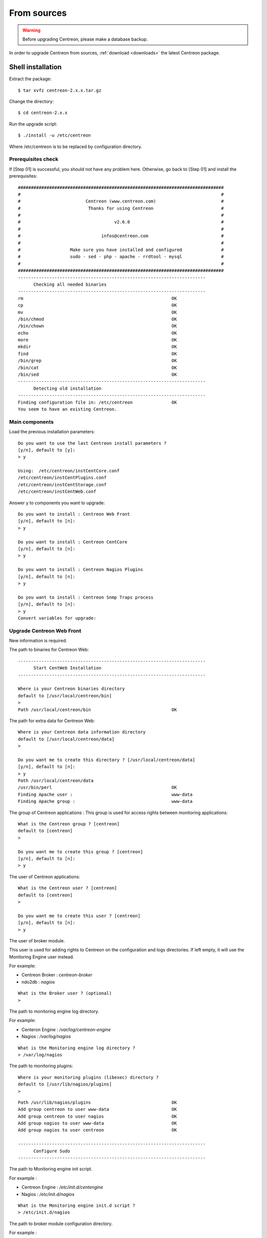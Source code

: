 .. _upgrade_from_sources:

============
From sources
============

.. warning::

  Before upgrading Centreon, please make a database backup.

In order to upgrade Centreon from sources, :ref:`download <downloads>` the
latest Centreon package.

******************
Shell installation
******************

Extract the package::

  $ tar xvfz centreon-2.x.x.tar.gz

Change the directory::

  $ cd centreon-2.x.x

Run the upgrade script::

  $ ./install -u /etc/centreon

Where /etc/centreon is to be replaced by configuration directory.

Prerequisites check
-------------------

If [Step 01] is successful, you should not have any problem here. Otherwise,
go back to [Step 01] and install the prerequisites::

  ###############################################################################
  #                                                                             #
  #                         Centreon (www.centreon.com)                         #
  #                          Thanks for using Centreon                          #
  #                                                                             #
  #                                    v2.6.0                                   #
  #                                                                             #
  #                               infos@centreon.com                            #
  #                                                                             #
  #                   Make sure you have installed and configured               #
  #                   sudo - sed - php - apache - rrdtool - mysql               #
  #                                                                             #
  ###############################################################################
  ------------------------------------------------------------------------
  	Checking all needed binaries
  ------------------------------------------------------------------------
  rm                                                         OK
  cp                                                         OK
  mv                                                         OK
  /bin/chmod                                                 OK
  /bin/chown                                                 OK
  echo                                                       OK
  more                                                       OK
  mkdir                                                      OK
  find                                                       OK
  /bin/grep                                                  OK
  /bin/cat                                                   OK
  /bin/sed                                                   OK
  ------------------------------------------------------------------------
  	Detecting old installation
  ------------------------------------------------------------------------
  Finding configuration file in: /etc/centreon               OK
  You seem to have an existing Centreon.

Main components
---------------

Load the previous installation parameters::

  Do you want to use the last Centreon install parameters ?
  [y/n], default to [y]:
  > y
  
  Using:  /etc/centreon/instCentCore.conf
  /etc/centreon/instCentPlugins.conf
  /etc/centreon/instCentStorage.conf
  /etc/centreon/instCentWeb.conf

Answer y to components you want to upgrade::

  Do you want to install : Centreon Web Front
  [y/n], default to [n]:
  > y
  
  Do you want to install : Centreon CentCore
  [y/n], default to [n]:
  > y
  
  Do you want to install : Centreon Nagios Plugins
  [y/n], default to [n]:
  > y
  
  Do you want to install : Centreon Snmp Traps process
  [y/n], default to [n]:
  > y
  Convert variables for upgrade:

Upgrade Centreon Web Front
--------------------------

New information is required.

The path to binaries for Centreon Web::

  ------------------------------------------------------------------------
  	Start CentWeb Installation
  ------------------------------------------------------------------------
  
  Where is your Centreon binaries directory
  default to [/usr/local/centreon/bin]
  >
  Path /usr/local/centreon/bin                               OK

The path for extra data for Centreon Web::

  Where is your Centreon data information directory
  default to [/usr/local/centreon/data]
  > 
  
  Do you want me to create this directory ? [/usr/local/centreon/data]
  [y/n], default to [n]:
  > y
  Path /usr/local/centreon/data 
  /usr/bin/perl                                              OK
  Finding Apache user :                                      www-data
  Finding Apache group :                                     www-data

The group of Centreon applications : This group is used for access rights
between monitoring applications::

  What is the Centreon group ? [centreon]
  default to [centreon]
  > 

  Do you want me to create this group ? [centreon]
  [y/n], default to [n]:
  > y

The user of Centreon applications::

  What is the Centreon user ? [centreon]
  default to [centreon]
  > 
  
  Do you want me to create this user ? [centreon]
  [y/n], default to [n]:
  > y

The user of broker module.

This user is used for adding rights to Centreon on the configuration and logs
directories. If left empty, it will use the Monitoring Engine user instead.

For example:

* Centreon Broker : *centreon-broker*
* ndo2db : *nagios*

:: 

  What is the Broker user ? (optional)
  > 

The path to monitoring engine log directory.

For example:

* Centeron Engine : */var/log/centreon-engine*
* Nagios : */var/log/nagios*

::

  What is the Monitoring engine log directory ?
  > /var/log/nagios

The path to monitoring plugins::

  Where is your monitoring plugins (libexec) directory ?
  default to [/usr/lib/nagios/plugins]
  > 

::

  Path /usr/lib/nagios/plugins                               OK
  Add group centreon to user www-data                        OK
  Add group centreon to user nagios                          OK
  Add group nagios to user www-data                          OK
  Add group nagios to user centreon                          OK

  ------------------------------------------------------------------------
  	Configure Sudo
  ------------------------------------------------------------------------

The path to Monitoring engine init script.

For example :

* Centreon Engine : */etc/init.d/centengine*
* Nagios : */etc/init.d/nagios*

::

  What is the Monitoring engine init.d script ?
  > /etc/init.d/nagios

The path to broker module configuration directory.

For example :

* Centreon Broker : */etc/centreon-broker*
* NDO : */etc/nagios*

::

  Where is the configuration directory for broker module ?
  > /etc/nagios

The path to broker daemon init script.

For example :

* Centreon Broker : */etc/init.d/cbd*
* ndo2db : */etc/init.d/ndo2db*

::

  Where is the init script for broker module daemon ?
  > /etc/init.d/ndo2db
  Your sudo has been configured previously

Replace or not your sudoers file.
For more security, you can backup the file **/etc/sudoers**.

::

  Do you want me to reconfigure your sudo ? (WARNING) 
  [y/n], default to [n]:
  > y
  Configuring Sudo                                           OK
  
  ------------------------------------------------------------------------
  	Configure Apache server
  ------------------------------------------------------------------------
  Create '/etc/apache2/conf.d/centreon.conf'                 OK
  Configuring Apache                                         OK

  Do you want to reload your Apache ?
  [y/n], default to [n]:
  > y
  Reloading Apache service                                   OK
  Preparing Centreon temporary files
  Change right on /usr/local/centreon/log                    OK
  Change right on /etc/centreon                              OK
  Change macros for insertBaseConf.sql                       OK
  Change macros for sql update files                         OK
  Change macros for php files                                OK
  Change right on /etc/nagios3                               OK
  Disconnect users from WebUI
  All users are disconnected                                 OK
  Copy CentWeb in system directory
  Install CentWeb (web front of centreon)                    OK
  Change right for install directory
  Change right for install directory                         OK
  Install libraries                                          OK
  Write right to Smarty Cache                                OK
  Copying libinstall                                         OK
  Change macros for centreon.cron                            OK
  Install Centreon cron.d file                               OK
  Change macros for centAcl.php                              OK
  Change macros for downtimeManager.php                      OK
  Change macros for eventReportBuilder.pl                    OK
  Change macros for dashboardBuilder.pl                      OK
  Install cron directory                                     OK
  Change right for eventReportBuilder.pl                     OK
  Change right for dashboardBuilder.pl                       OK
  Change macros for centreon.logrotate                       OK
  Install Centreon logrotate.d file                          OK
  Prepare export-mysql-indexes                               OK
  Install export-mysql-indexes                               OK
  Prepare import-mysql-indexes                               OK
  Install import-mysql-indexes                               OK
  Prepare indexes schema                                     OK
  Install indexes schema                                     OK
  
  ------------------------------------------------------------------------
  Pear Modules
  ------------------------------------------------------------------------
  Check PEAR modules
  PEAR                            1.4.9       1.9.4          OK
  DB                              1.7.6       1.7.14         OK
  DB_DataObject                   1.8.4       1.10.0         OK
  DB_DataObject_FormBuilder       1.0.0RC4    1.0.2          OK
  MDB2                            2.0.0       2.4.1          OK
  Date                            1.4.6       1.4.7          OK
  HTML_Common                     1.2.2       1.2.5          OK
  HTML_QuickForm                  3.2.5       3.2.13         OK
  HTML_QuickForm_advmultiselect   1.1.0       1.5.1          OK
  HTML_Table                      1.6.1       1.8.3          OK
  Archive_Tar                     1.1         1.3.7          OK
  Auth_SASL                       1.0.1       1.0.6          OK
  Console_Getopt                  1.2         1.2.3          OK
  Net_SMTP                        1.2.8       1.6.1          OK
  Net_Socket                      1.0.1       1.0.10         OK
  Net_Traceroute                  0.21        0.21.3         OK
  Net_Ping                        2.4.1       2.4.5          OK
  Validate                        0.6.2       0.8.5          OK
  XML_RPC                         1.4.5       1.5.5          OK
  SOAP                            0.10.1      0.13.0         OK
  Log                             1.9.11      1.12.7         OK
  Archive_Zip                     0.1.2       0.1.2          OK
  All PEAR modules                                           OK
  
  ------------------------------------------------------------------------
  		Centreon Post Install
  ------------------------------------------------------------------------
  Create /usr/local/centreon/www/install/install.conf.php    OK
  Create /etc/centreon/instCentWeb.conf                      OK
  Convert variables for upgrade:

Upgrade Centreon Storage
------------------------

New information is required.

::

  ------------------------------------------------------------------------
        Start CentStorage Installation
  ------------------------------------------------------------------------
  Preparing Centreon temporary files
  /tmp/centreon-setup exists, it will be moved...
  install www/install/createTablesCentstorage.sql            OK
  CentStorage status Directory already exists                PASSED
  CentStorage metrics Directory already exists               PASSED
  Change macros for centstorage binary                       OK
  Install CentStorage binary                                 OK
  Install library for centstorage                            OK
  Change right : /var/run/centreon                           OK
  Change macros for centstorage init script                  OK
  Replace CentCore default script Macro                      OK
  
  Do you want me to install CentStorage init script ?
  [y/n], default to [n]:
  > y
  CentStorage init script installed                          OK
  CentStorage default script installed                       OK
  
  Do you want me to install CentStorage run level ?
  [y/n], default to [n]:
  > y
  update-rc.d: using dependency based boot sequencing
  insserv: warning: current start runlevel(s) (3 5) of script 'centstorage' overwrites defaults (2 3 4 5).
  Change macros for logAnalyser                              OK
  Install logAnalyser                                        OK
  Change macros for logAnalyser-cbroker                      OK
  Install logAnalyser-cbroker                                OK
  Change macros for nagiosPerfTrace                          OK
  Install nagiosPerfTrace                                    OK
  Change macros for purgeLogs                                OK
  Install purgeLogs                                          OK
  Change macros for purgeCentstorage                         OK
  Install purgeCentstorage                                   OK
  Change macros for centreonPurge.sh                         OK
  Install centreonPurge.sh                                   OK
  Change macros for centstorage.cron                         OK
  Install CentStorage cron                                   OK
  Change macros for centstorage.logrotate                    OK
  Install Centreon Storage logrotate.d file                  OK
  Create /etc/centreon/instCentStorage.conf                  OK
  Convert variables for upgrade:

Upgrade Centreon Core
---------------------

New information is required.

::

  ------------------------------------------------------------------------
  	Start CentCore Installation
  ------------------------------------------------------------------------
  Preparing Centreon temporary files
  /tmp/centreon-setup exists, it will be moved...
  Change CentCore Macro                                      OK
  Copy CentCore in binary directory                          OK
  Change right : /var/run/centreon                           OK
  Change right : /var/lib/centreon                           OK
  Change macros for centcore.logrotate                       OK
  Install Centreon Core logrotate.d file                     OK
  Replace CentCore init script Macro                         OK
  Replace CentCore default script Macro                      OK
  
  Do you want me to install CentCore init script ?
  [y/n], default to [n]:
  > y
  CentCore init script installed                             OK
  CentCore default script installed                          OK
  
  Do you want me to install CentCore run level ?
  [y/n], default to [n]:
  > y
  update-rc.d: using dependency based boot sequencing
  insserv: warning: current start runlevel(s) (3 5) of script 'centcore' overwrites defaults (2 3 4 5).
  Create /etc/centreon/instCentCore.conf                     OK
  Convert variables for upgrade:

Upgrade Centreon Plugins
------------------------

New information is required.

::

  ------------------------------------------------------------------------
  	Start CentPlugins Traps Installation
  ------------------------------------------------------------------------
  Finding Apache user :                                      www-data
  Preparing Centreon temporary files
  /tmp/centreon-setup exists, it will be moved...
  Change macros for CentPluginsTraps                         OK
  Change macros for init scripts                             OK
  Installing the plugins Trap binaries                       OK
  Backup all your snmp files                                 OK
  Change macros for snmptrapd.conf                           OK
  Change macros for snmptt.ini                               OK
  SNMPTT init script installed                               OK
  SNMPTT default script installed                            OK
  update-rc.d: using dependency based boot sequencing
  Install : snmptrapd.conf                                   OK
  Install : snmp.conf                                        OK
  Install : snmptt.ini                                       OK
  Install : snmptt                                           OK
  Install : snmptthandler                                    OK
  Install : snmpttconvertmib                                 OK
  Generate SNMPTT configuration                              OK
  Create /etc/centreon/instCentPlugins.conf                  OK

The end of upgrade::

  ###############################################################################
  #                                                                             #
  #                 Go to the URL : http://localhost/centreon/                  #
  #                   	     to finish the setup                                #
  #                                                                             #
  #           Report bugs at https://github.com/centreon/centreon/issues        #
  #                                                                             #
  #                         Thanks for using Centreon.                          #
  #                          -----------------------                            #
  #                        Contact : infos@centreon.com                         #
  #                          http://www.centreon.com                            #
  #                                                                             #
  ###############################################################################

.. _upgrade_web:

****************
Web installation
****************

During the web installation, follow these steps.

Presentation
------------

.. image:: /_static/images/upgrade/step01.png
   :align: center

Check dependencies
------------------

This step checks the dependencies on php modules.

.. image:: /_static/images/upgrade/step02.png
   :align: center

Release notes
-------------

.. image:: /_static/images/upgrade/step03.png
   :align: center

Upgrade the database
--------------------

This step upgrades database model and data, version by version.

.. image:: /_static/images/upgrade/step04.png
   :align: center

Finish
------

.. image:: /_static/images/upgrade/step05.png
   :align: center
